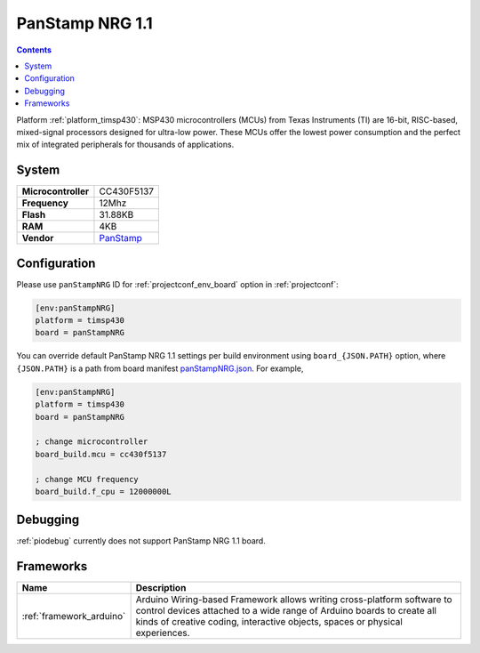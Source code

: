 ..  Copyright (c) 2014-present PlatformIO <contact@platformio.org>
    Licensed under the Apache License, Version 2.0 (the "License");
    you may not use this file except in compliance with the License.
    You may obtain a copy of the License at
       http://www.apache.org/licenses/LICENSE-2.0
    Unless required by applicable law or agreed to in writing, software
    distributed under the License is distributed on an "AS IS" BASIS,
    WITHOUT WARRANTIES OR CONDITIONS OF ANY KIND, either express or implied.
    See the License for the specific language governing permissions and
    limitations under the License.

.. _board_timsp430_panStampNRG:

PanStamp NRG 1.1
================

.. contents::

Platform :ref:`platform_timsp430`: MSP430 microcontrollers (MCUs) from Texas Instruments (TI) are 16-bit, RISC-based, mixed-signal processors designed for ultra-low power. These MCUs offer the lowest power consumption and the perfect mix of integrated peripherals for thousands of applications.

System
------

.. list-table::

  * - **Microcontroller**
    - CC430F5137
  * - **Frequency**
    - 12Mhz
  * - **Flash**
    - 31.88KB
  * - **RAM**
    - 4KB
  * - **Vendor**
    - `PanStamp <http://www.panstamp.com/product/197/?utm_source=platformio&utm_medium=docs>`__


Configuration
-------------

Please use ``panStampNRG`` ID for :ref:`projectconf_env_board` option in :ref:`projectconf`:

.. code-block:: ini

  [env:panStampNRG]
  platform = timsp430
  board = panStampNRG

You can override default PanStamp NRG 1.1 settings per build environment using
``board_{JSON.PATH}`` option, where ``{JSON.PATH}`` is a path from
board manifest `panStampNRG.json <https://github.com/platformio/platform-timsp430/blob/master/boards/panStampNRG.json>`_. For example,

.. code-block:: ini

  [env:panStampNRG]
  platform = timsp430
  board = panStampNRG

  ; change microcontroller
  board_build.mcu = cc430f5137

  ; change MCU frequency
  board_build.f_cpu = 12000000L

Debugging
---------
:ref:`piodebug` currently does not support PanStamp NRG 1.1 board.

Frameworks
----------
.. list-table::
    :header-rows:  1

    * - Name
      - Description

    * - :ref:`framework_arduino`
      - Arduino Wiring-based Framework allows writing cross-platform software to control devices attached to a wide range of Arduino boards to create all kinds of creative coding, interactive objects, spaces or physical experiences.